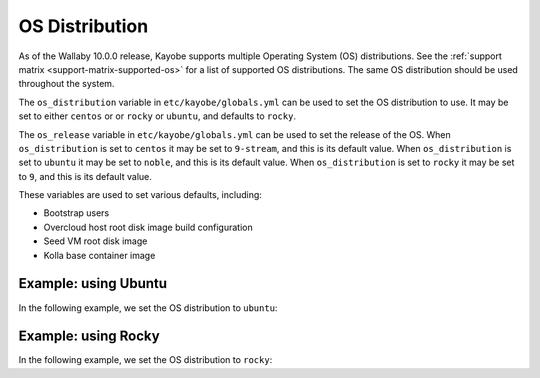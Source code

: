 .. _os-distribution:

===============
OS Distribution
===============

As of the Wallaby 10.0.0 release, Kayobe supports multiple Operating System
(OS) distributions. See the :ref:`support matrix <support-matrix-supported-os>`
for a list of supported OS distributions. The same OS distribution should be
used throughout the system.

The ``os_distribution`` variable in ``etc/kayobe/globals.yml`` can be used to
set the OS distribution to use.  It may be set to either ``centos`` or
or ``rocky`` or ``ubuntu``, and defaults to ``rocky``.

The ``os_release`` variable in ``etc/kayobe/globals.yml`` can be used to set
the release of the OS. When ``os_distribution`` is set to ``centos`` it may be
set to ``9-stream``, and this is its default value. When ``os_distribution`` is
set to ``ubuntu`` it may be set to ``noble``, and this is its default value.
When ``os_distribution`` is set to ``rocky`` it may be set to ``9``, and this
is its default value.

These variables are used to set various defaults, including:

* Bootstrap users
* Overcloud host root disk image build configuration
* Seed VM root disk image
* Kolla base container image

Example: using Ubuntu
=====================

In the following example, we set the OS distribution to ``ubuntu``:

.. code-block:: yaml
   :caption: ``globals.yml``

   os_distribution: "ubuntu"

Example: using Rocky
====================

In the following example, we set the OS distribution to ``rocky``:

.. code-block:: yaml
   :caption: ``globals.yml``

   os_distribution: "rocky"
